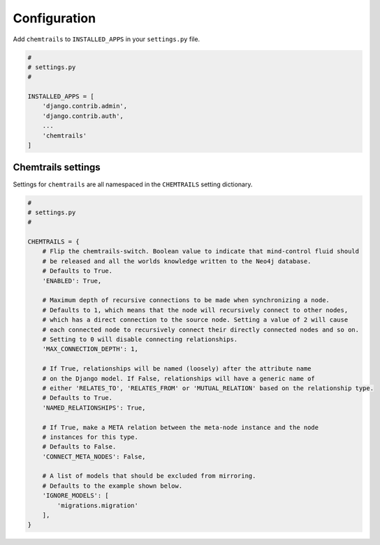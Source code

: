 .. _configuration-label:

=============
Configuration
=============

Add ``chemtrails`` to ``INSTALLED_APPS`` in your ``settings.py`` file.

.. code-block:: python

    #
    # settings.py
    #

    INSTALLED_APPS = [
        'django.contrib.admin',
        'django.contrib.auth',
        ...
        'chemtrails'
    ]

Chemtrails settings
===================

Settings for ``chemtrails`` are all namespaced in the ``CHEMTRAILS`` setting dictionary.

.. code-block:: python

    #
    # settings.py
    #

    CHEMTRAILS = {
        # Flip the chemtrails-switch. Boolean value to indicate that mind-control fluid should
        # be released and all the worlds knowledge written to the Neo4j database.
        # Defaults to True.
        'ENABLED': True,

        # Maximum depth of recursive connections to be made when synchronizing a node.
        # Defaults to 1, which means that the node will recursively connect to other nodes,
        # which has a direct connection to the source node. Setting a value of 2 will cause
        # each connected node to recursively connect their directly connected nodes and so on.
        # Setting to 0 will disable connecting relationships.
        'MAX_CONNECTION_DEPTH': 1,

        # If True, relationships will be named (loosely) after the attribute name
        # on the Django model. If False, relationships will have a generic name of
        # either 'RELATES_TO', 'RELATES_FROM' or 'MUTUAL_RELATION' based on the relationship type.
        # Defaults to True.
        'NAMED_RELATIONSHIPS': True,

        # If True, make a META relation between the meta-node instance and the node
        # instances for this type.
        # Defaults to False.
        'CONNECT_META_NODES': False,

        # A list of models that should be excluded from mirroring.
        # Defaults to the example shown below.
        'IGNORE_MODELS': [
            'migrations.migration'
        ],
    }
